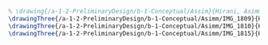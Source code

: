 #+BEGIN_SRC tex :tangle  yes :tangle Asimm.tex
% \drawing{/a-1-2-PreliminaryDesign/b-1-Conceptual/Assim}{Hirani, Asimm: }
\drawingThree{/a-1-2-PreliminaryDesign/b-1-Conceptual/Asimm/IMG_1809}{Hirani, Asimm: Suspension}
\drawingThree{/a-1-2-PreliminaryDesign/b-1-Conceptual/Asimm/IMG_1810}{Hirani, Asimm: Powertrain}
\drawingThree{/a-1-2-PreliminaryDesign/b-1-Conceptual/Asimm/IMG_1815}{Hirani, Asimm: Scientiic Storage}
#+END_SRC

